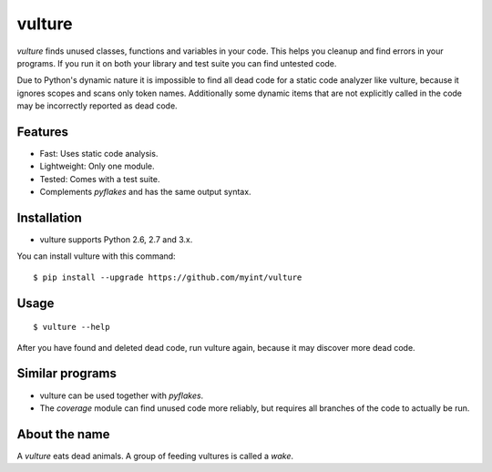vulture
=======

.. image:: https://travis-ci.org/myint/vulture.svg?branch=master
    :target: https://travis-ci.org/myint/vulture
    :alt: Build status

`vulture` finds unused classes, functions and variables in your code. This
helps you cleanup and find errors in your programs. If you run it on both your
library and test suite you can find untested code.

Due to Python's dynamic nature it is impossible to find all dead code for a
static code analyzer like vulture, because it ignores scopes and scans only
token names. Additionally some dynamic items that are not explicitly called
in the code may be incorrectly reported as dead code.


Features
--------

* Fast: Uses static code analysis.
* Lightweight: Only one module.
* Tested: Comes with a test suite.
* Complements *pyflakes* and has the same output syntax.


Installation
------------

* vulture supports Python 2.6, 2.7 and 3.x.

You can install vulture with this command::

    $ pip install --upgrade https://github.com/myint/vulture


Usage
-----

::

    $ vulture --help

After you have found and deleted dead code, run vulture again, because it
may discover more dead code.


Similar programs
----------------

* vulture can be used together with *pyflakes*.
* The *coverage* module can find unused code more reliably, but requires all
  branches of the code to actually be run.


About the name
--------------

A *vulture* eats dead animals. A group of feeding vultures is called a *wake*.
